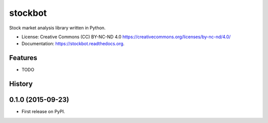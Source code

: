===============================
stockbot
===============================

.. image:: https://img.shields.io/travis/ChrisPappalardo/stockbot.svg
        :target: https://travis-ci.org/ChrisPappalardo/stockbot

.. image:: https://img.shields.io/pypi/v/stockbot.svg
        :target: https://pypi.python.org/pypi/stockbot


Stock market analysis library written in Python.

* License: Creative Commons (CC) BY-NC-ND 4.0 https://creativecommons.org/licenses/by-nc-nd/4.0/
* Documentation: https://stockbot.readthedocs.org.

Features
--------

* TODO




History
-------

0.1.0 (2015-09-23)
---------------------

* First release on PyPI.


